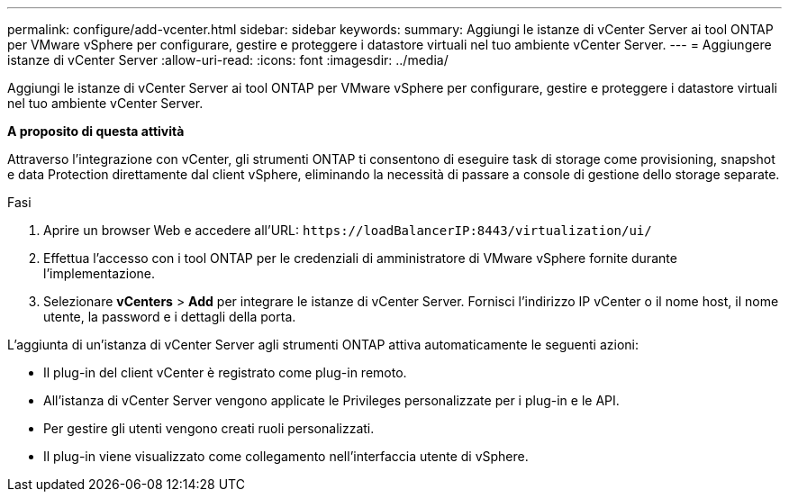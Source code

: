 ---
permalink: configure/add-vcenter.html 
sidebar: sidebar 
keywords:  
summary: Aggiungi le istanze di vCenter Server ai tool ONTAP per VMware vSphere per configurare, gestire e proteggere i datastore virtuali nel tuo ambiente vCenter Server. 
---
= Aggiungere istanze di vCenter Server
:allow-uri-read: 
:icons: font
:imagesdir: ../media/


[role="lead"]
Aggiungi le istanze di vCenter Server ai tool ONTAP per VMware vSphere per configurare, gestire e proteggere i datastore virtuali nel tuo ambiente vCenter Server.

*A proposito di questa attività*

Attraverso l'integrazione con vCenter, gli strumenti ONTAP ti consentono di eseguire task di storage come provisioning, snapshot e data Protection direttamente dal client vSphere, eliminando la necessità di passare a console di gestione dello storage separate.

.Fasi
. Aprire un browser Web e accedere all'URL: `\https://loadBalancerIP:8443/virtualization/ui/`
. Effettua l'accesso con i tool ONTAP per le credenziali di amministratore di VMware vSphere fornite durante l'implementazione.
. Selezionare *vCenters* > *Add* per integrare le istanze di vCenter Server. Fornisci l'indirizzo IP vCenter o il nome host, il nome utente, la password e i dettagli della porta.


L'aggiunta di un'istanza di vCenter Server agli strumenti ONTAP attiva automaticamente le seguenti azioni:

* Il plug-in del client vCenter è registrato come plug-in remoto.
* All'istanza di vCenter Server vengono applicate le Privileges personalizzate per i plug-in e le API.
* Per gestire gli utenti vengono creati ruoli personalizzati.
* Il plug-in viene visualizzato come collegamento nell'interfaccia utente di vSphere.

